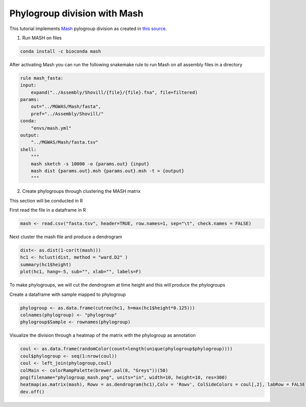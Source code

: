 Phylogroup division with Mash
=============

This tutorial implements `Mash <https://github.com/marbl/Mash>`_ pylogroup division as created in `this source <https://doi.org/10.1038%2Fs42003-020-01626-5>`_.

1. Run MASH on files 

.. code-block:: python 

   conda install -c bioconda mash

After activating Mash you can run the following snakemake rule to run Mash on all assembly files in a directory

.. code-block:: python

    rule mash_fasta:
    input:
        expand("../Assembly/Shovill/{file}/{file}.fna", file=filtered)
    params:
        out="../MGWAS/Mash/fasta",
        pref="../Assembly/Shovill/"
    conda:
        "envs/mash.yml"
    output:
        "../MGWAS/Mash/fasta.tsv"
    shell:
        """
        mash sketch -s 10000 -o {params.out} {input}
        mash dist {params.out}.msh {params.out}.msh -t > {output}
        """


2. Create phylogroups through clustering the MASH matrix

This section will be conducted in R

First read the file in a dataframe in R 

.. code-block:: R

    mash <- read.csv("fasta.tsv", header=TRUE, row.names=1, sep="\t", check.names = FALSE)
Next cluster the mash file and produce a dendrogram

.. code-block:: R 

    dist<- as.dist(1-cor(t(mash)))
    hc1 <- hclust(dist, method = "ward.D2" )
    summary(hc1$height)
    plot(hc1, hang=-5, sub="", xlab="", labels=F)
To make phylogroups, we will cut the dendrogram at time height and this will produce the phylogroups

.. image:: mash_dendrogram_l1.png
   :alt: Dendrogram of cluster of mash distances
   :align: center

Create a dataframe with sample mapped to phylogroup

.. code-block:: R 

    phylogroup <- as.data.frame(cutree(hc1, h=max(hc1$height*0.125)))
    colnames(phylogroup) <- "phylogroup"
    phylogroup$Sample <- rownames(phylogroup)

Visualize the division through a heatmap of the matrix with the phylogroup as annotation

.. code-block:: R

    coul <- as.data.frame(randomColor(count=length(unique(phylogroup$phylogroup))))
    coul$phylogroup <- seq(1:nrow(coul))
    coul <- left_join(phylogroup,coul)
    colMain <- colorRampPalette(brewer.pal(8, "Greys"))(50)
    png(filename="phylogroup_mash.png", units="in", width=10, height=10, res=300)
    heatmap(as.matrix(mash), Rowv = as.dendrogram(hc1),Colv = 'Rowv', ColSideColors = coul[,2], labRow = FALSE, labCol = FALSE, col = colMain)
    dev.off()

.. image:: lineage1_mash.png
   :alt: Heatmap of mash matrix
   :align: center
